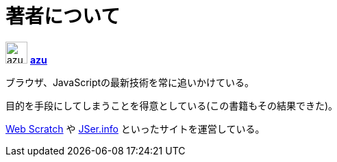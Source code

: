 [[about-author]]
= 著者について

image:img/simple320_320.png[azu,32,32]
**https://github.com/azu/[azu]**

ブラウザ、JavaScriptの最新技術を常に追いかけている。

目的を手段にしてしまうことを得意としている(この書籍もその結果できた)。

http://efcl.info/[Web Scratch] や http://jser.info/[JSer.info] といったサイトを運営している。